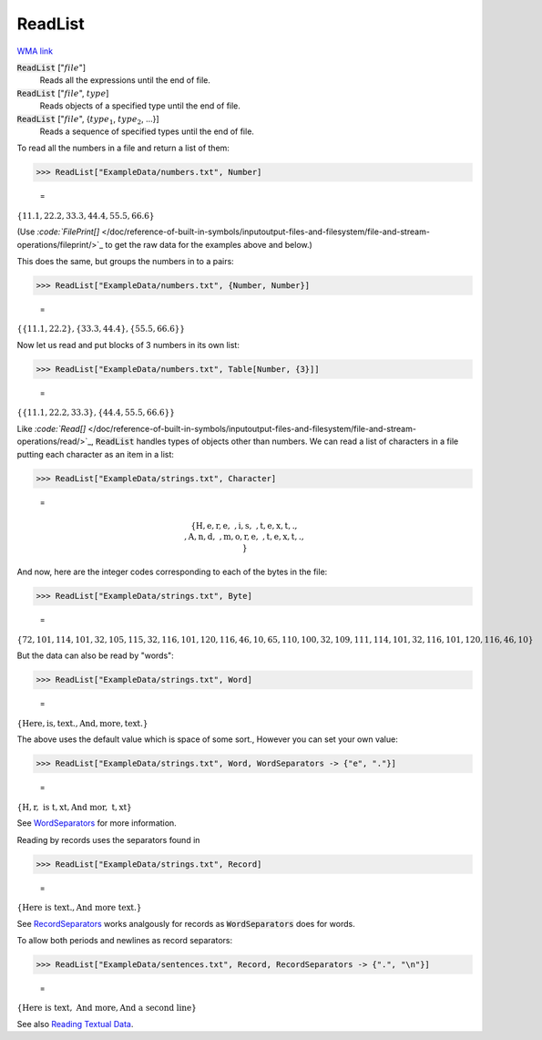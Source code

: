 ReadList
========

`WMA link <https://reference.wolfram.com/language/ref/ReadList.html>`_


:code:`ReadList` [":math:`file`"]
    Reads all the expressions until the end of file.

:code:`ReadList` [":math:`file`", :math:`type`]
    Reads objects of a specified type until the end of file.

:code:`ReadList` [":math:`file`", {:math:`type_1`, :math:`type_2`, ...}]
    Reads a sequence of specified types until the end of file.





To read all the numbers in a file and return a list of them:

>>> ReadList["ExampleData/numbers.txt", Number]

    =
:math:`\left\{11.1,22.2,33.3,44.4,55.5,66.6\right\}`



(Use `:code:`FilePrint[]`  </doc/reference-of-built-in-symbols/inputoutput-files-and-filesystem/file-and-stream-operations/fileprint/>`_    to get the raw data for the examples above and below.)

This does the same, but groups the numbers in to a pairs:

>>> ReadList["ExampleData/numbers.txt", {Number, Number}]

    =
:math:`\left\{\left\{11.1,22.2\right\},\left\{33.3,44.4\right\},\left\{55.5,66.6\right\}\right\}`



Now let us read and put blocks of 3 numbers in its own list:

>>> ReadList["ExampleData/numbers.txt", Table[Number, {3}]]

    =
:math:`\left\{\left\{11.1,22.2,33.3\right\},\left\{44.4,55.5,66.6\right\}\right\}`



Like `:code:`Read[]`  </doc/reference-of-built-in-symbols/inputoutput-files-and-filesystem/file-and-stream-operations/read/>`_,       :code:`ReadList`  handles types of objects other than numbers.
We can read a list of characters in a file putting each character as an item in a list:

>>> ReadList["ExampleData/strings.txt", Character]

    =

.. math::
    \left\{\text{H},\text{e},\text{r},\text{e},\text{ },\text{i},\text{s},\text{ },\text{t},\text{e},\text{x},\text{t},\text{.},\text{\newline
    },\text{A},\text{n},\text{d},\text{ },\text{m},\text{o},\text{r},\text{e},\text{ },\text{t},\text{e},\text{x},\text{t},\text{.},\text{\newline
    }\right\}




And now, here are the integer codes corresponding to each of the bytes in the file:

>>> ReadList["ExampleData/strings.txt", Byte]

    =
:math:`\left\{72,101,114,101,32,105,115,32,116,101,120,116,46,10,65,110,100,32,109,111,114,101,32,116,101,120,116,46,10\right\}`



But the data can also be read by "words":

>>> ReadList["ExampleData/strings.txt", Word]

    =
:math:`\left\{\text{Here},\text{is},\text{text.},\text{And},\text{more},\text{text.}\right\}`



The above uses the default value which is space of some sort., However you can     set your own value:

>>> ReadList["ExampleData/strings.txt", Word, WordSeparators -> {"e", "."}]

    =
:math:`\left\{\text{H},\text{r},\text{ is t},\text{xt},\text{And mor},\text{ t},\text{xt}\right\}`



See `WordSeparators <https://reference.wolfram.com/language/ref/WordSeprators.html>`_     for more information.

Reading by records uses the separators found in

>>> ReadList["ExampleData/strings.txt", Record]

    =
:math:`\left\{\text{Here is text.},\text{And more text.}\right\}`



See `RecordSeparators <https://reference.wolfram.com/language/ref/RecordSeprators.html>`_     works analgously for records as :code:`WordSeparators`  does for words.

To allow both periods and newlines as record separators:

>>> ReadList["ExampleData/sentences.txt", Record, RecordSeparators -> {".", "\n"}]

    =
:math:`\left\{\text{Here is text},\text{ And more},\text{And a second line}\right\}`



See also `Reading Textual Data <https://reference.wolfram.com/language/tutorial/FilesStreamsAndExternalOperations.html#3333>`_.